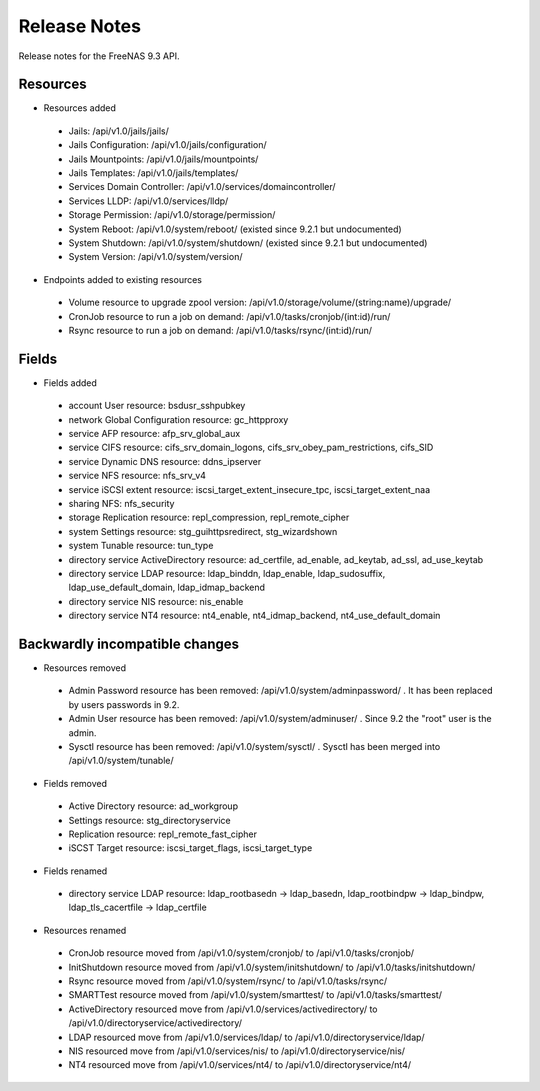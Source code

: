 =============
Release Notes
=============

Release notes for the FreeNAS 9.3 API.


Resources
---------

* Resources added

 - Jails: /api/v1.0/jails/jails/
 - Jails Configuration: /api/v1.0/jails/configuration/
 - Jails Mountpoints: /api/v1.0/jails/mountpoints/
 - Jails Templates: /api/v1.0/jails/templates/
 - Services Domain Controller: /api/v1.0/services/domaincontroller/
 - Services LLDP: /api/v1.0/services/lldp/
 - Storage Permission: /api/v1.0/storage/permission/
 - System Reboot: /api/v1.0/system/reboot/ (existed since 9.2.1 but undocumented)
 - System Shutdown: /api/v1.0/system/shutdown/ (existed since 9.2.1 but undocumented)
 - System Version: /api/v1.0/system/version/

* Endpoints added to existing resources

 - Volume resource to upgrade zpool version: /api/v1.0/storage/volume/(string:name)/upgrade/
 - CronJob resource to run a job on demand: /api/v1.0/tasks/cronjob/(int:id)/run/
 - Rsync resource to run a job on demand: /api/v1.0/tasks/rsync/(int:id)/run/


Fields
------

* Fields added

 - account User resource: bsdusr_sshpubkey
 - network Global Configuration resource: gc_httpproxy
 - service AFP resource: afp_srv_global_aux
 - service CIFS resource: cifs_srv_domain_logons, cifs_srv_obey_pam_restrictions, cifs_SID
 - service Dynamic DNS resource: ddns_ipserver
 - service NFS resource: nfs_srv_v4
 - service iSCSI extent resource: iscsi_target_extent_insecure_tpc, iscsi_target_extent_naa
 - sharing NFS: nfs_security
 - storage Replication resource: repl_compression, repl_remote_cipher
 - system Settings resource: stg_guihttpsredirect, stg_wizardshown
 - system Tunable resource: tun_type
 - directory service ActiveDirectory resource: ad_certfile, ad_enable, ad_keytab, ad_ssl, ad_use_keytab
 - directory service LDAP resource: ldap_binddn, ldap_enable, ldap_sudosuffix, ldap_use_default_domain, ldap_idmap_backend
 - directory service NIS resource: nis_enable
 - directory service NT4 resource: nt4_enable, nt4_idmap_backend, nt4_use_default_domain


Backwardly incompatible changes
-------------------------------

* Resources removed

 - Admin Password resource has been removed: /api/v1.0/system/adminpassword/ . It has been replaced by users passwords in 9.2.
 - Admin User resource has been removed: /api/v1.0/system/adminuser/ . Since 9.2 the "root" user is the admin.
 - Sysctl resource has been removed: /api/v1.0/system/sysctl/ . Sysctl has been merged into /api/v1.0/system/tunable/

* Fields removed

 - Active Directory resource: ad_workgroup
 - Settings resource: stg_directoryservice
 - Replication resource: repl_remote_fast_cipher
 - iSCST Target resource: iscsi_target_flags, iscsi_target_type

* Fields renamed

 - directory service LDAP resource: ldap_rootbasedn -> ldap_basedn, ldap_rootbindpw -> ldap_bindpw, ldap_tls_cacertfile -> ldap_certfile

* Resources renamed

 - CronJob resource moved from /api/v1.0/system/cronjob/ to /api/v1.0/tasks/cronjob/
 - InitShutdown resource moved from /api/v1.0/system/initshutdown/ to /api/v1.0/tasks/initshutdown/
 - Rsync resource moved from /api/v1.0/system/rsync/ to /api/v1.0/tasks/rsync/
 - SMARTTest resource moved from /api/v1.0/system/smarttest/ to /api/v1.0/tasks/smarttest/
 - ActiveDirectory resourced move from /api/v1.0/services/activedirectory/ to /api/v1.0/directoryservice/activedirectory/
 - LDAP resourced move from /api/v1.0/services/ldap/ to /api/v1.0/directoryservice/ldap/
 - NIS resourced move from /api/v1.0/services/nis/ to /api/v1.0/directoryservice/nis/
 - NT4 resourced move from /api/v1.0/services/nt4/ to /api/v1.0/directoryservice/nt4/
